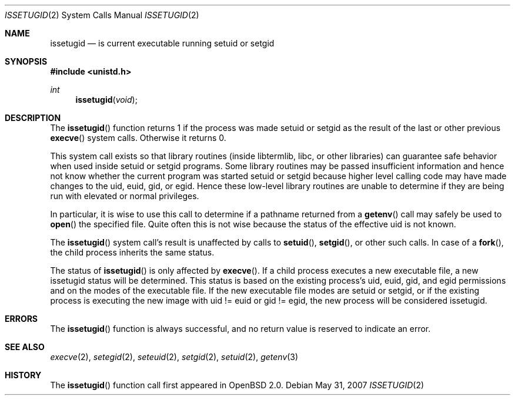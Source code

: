 .\"	$OpenBSD: issetugid.2,v 1.19 2007/05/31 19:19:32 jmc Exp $
.\"
.\" Copyright (c) 1980, 1991, 1993
.\"	The Regents of the University of California.  All rights reserved.
.\"
.\" Redistribution and use in source and binary forms, with or without
.\" modification, are permitted provided that the following conditions
.\" are met:
.\" 1. Redistributions of source code must retain the above copyright
.\"    notice, this list of conditions and the following disclaimer.
.\" 2. Redistributions in binary form must reproduce the above copyright
.\"    notice, this list of conditions and the following disclaimer in the
.\"    documentation and/or other materials provided with the distribution.
.\" 3. Neither the name of the University nor the names of its contributors
.\"    may be used to endorse or promote products derived from this software
.\"    without specific prior written permission.
.\"
.\" THIS SOFTWARE IS PROVIDED BY THE REGENTS AND CONTRIBUTORS ``AS IS'' AND
.\" ANY EXPRESS OR IMPLIED WARRANTIES, INCLUDING, BUT NOT LIMITED TO, THE
.\" IMPLIED WARRANTIES OF MERCHANTABILITY AND FITNESS FOR A PARTICULAR PURPOSE
.\" ARE DISCLAIMED.  IN NO EVENT SHALL THE REGENTS OR CONTRIBUTORS BE LIABLE
.\" FOR ANY DIRECT, INDIRECT, INCIDENTAL, SPECIAL, EXEMPLARY, OR CONSEQUENTIAL
.\" DAMAGES (INCLUDING, BUT NOT LIMITED TO, PROCUREMENT OF SUBSTITUTE GOODS
.\" OR SERVICES; LOSS OF USE, DATA, OR PROFITS; OR BUSINESS INTERRUPTION)
.\" HOWEVER CAUSED AND ON ANY THEORY OF LIABILITY, WHETHER IN CONTRACT, STRICT
.\" LIABILITY, OR TORT (INCLUDING NEGLIGENCE OR OTHERWISE) ARISING IN ANY WAY
.\" OUT OF THE USE OF THIS SOFTWARE, EVEN IF ADVISED OF THE POSSIBILITY OF
.\" SUCH DAMAGE.
.\"
.Dd $Mdocdate: May 31 2007 $
.Dt ISSETUGID 2
.Os
.Sh NAME
.Nm issetugid
.Nd is current executable running setuid or setgid
.Sh SYNOPSIS
.Fd #include <unistd.h>
.Ft int
.Fn issetugid void
.Sh DESCRIPTION
The
.Fn issetugid
function returns 1 if the process was made setuid or setgid as
the result of the last or other previous
.Fn execve
system calls.
Otherwise it returns 0.
.Pp
This system call exists so that library routines (inside libtermlib, libc,
or other libraries) can guarantee safe behavior when used inside
setuid or setgid programs.
Some library routines may be passed insufficient information and hence
not know whether the current program was started setuid or setgid
because higher level calling code may have made changes to the uid, euid,
gid, or egid.
Hence these low-level library routines are unable to determine if they
are being run with elevated or normal privileges.
.Pp
In particular, it is wise to use this call to determine if a
pathname returned from a
.Fn getenv
call may safely be used to
.Fn open
the specified file.
Quite often this is not wise because the status of the effective uid
is not known.
.Pp
The
.Fn issetugid
system call's result is unaffected by calls to
.Fn setuid ,
.Fn setgid ,
or other such calls.
In case of a
.Fn fork ,
the child process inherits the same status.
.Pp
The status of
.Fn issetugid
is only affected by
.Fn execve .
If a child process executes a new executable file, a new issetugid
status will be determined.
This status is based on the existing process's uid, euid, gid,
and egid permissions and on the modes of the executable file.
If the new executable file modes are setuid or setgid, or if
the existing process is executing the new image with
uid != euid or gid != egid, the new process will be considered
issetugid.
.Sh ERRORS
The
.Fn issetugid
function is always successful, and no return value is reserved to
indicate an error.
.Sh SEE ALSO
.Xr execve 2 ,
.Xr setegid 2 ,
.Xr seteuid 2 ,
.Xr setgid 2 ,
.Xr setuid 2 ,
.Xr getenv 3
.Sh HISTORY
The
.Fn issetugid
function call first appeared in
.Ox 2.0 .
